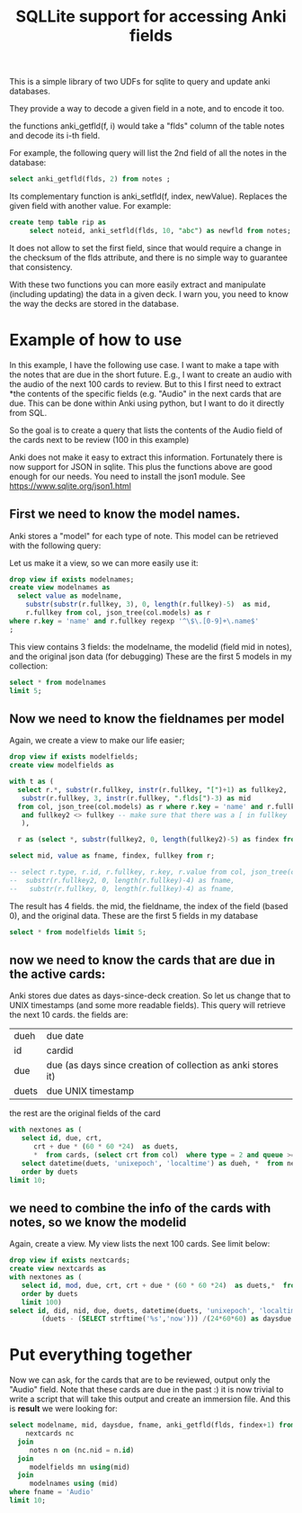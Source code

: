 #+STARTUP: showall
#+STARTUP: lognotestate
#+TAGS: research(r) uvic(u) today(y) todo(t) cooking(c)
#+SEQ_TODO: TODO(t) STARTED(s) DEFERRED(r) CANCELLED(c) | WAITING(w) DELEGATED(d) APPT(a) DONE(d)
#+DRAWERS: HIDDEN STATE
#+ARCHIVE: %s_done::
#+TITLE: SQLLite support for  accessing Anki fields
#+CATEGORY:
#+PROPERTY: header-args:sql             :engine postgresql  :exports both :cmdline csc370
#+PROPERTY: header-args:sqlite          :db /tmp/collection.anki2  :colnames yes
#+PROPERTY: header-args:C++             :results output :flags -std=c++14 -Wall --pedantic -Werror
#+PROPERTY: header-args:R               :results output  :colnames yes
#+OPTIONS: ^:nil




This is a simple library of two UDFs for sqlite to query and update anki databases.

They provide a way to decode a given field in a note, and to encode it too.

the functions anki_getfld(f, i) would take a "flds" column of the table notes and decode its i-th field.

For example, the following query will list the 2nd field of all the notes in the database:

#+begin_src sql
select anki_getfld(flds, 2) from notes ;
#+end_src


Its complementary function is anki_setfld(f, index, newValue). Replaces the given field with another value. For example:

#+begin_src sql
create temp table rip as
     select noteid, anki_setfld(flds, 10, "abc") as newfld from notes;
#+end_src

It does not allow to set the first field, since that would require a change in the checksum of the flds attribute, and
there is no simple way to guarantee that consistency.

With these two functions you can more easily extract and manipulate (including updating) the data in a given deck.  I
warn you, you need to know the way the decks are stored in the database.


* Example of how to use

In this example, I have the following use case. I want to make a tape with the notes that are due in the short future.
E.g., I want to create an audio with the audio of the next 100 cards to review. But to this I first need to extract
*the contents of the specific fields (e.g. "Audio" in the next cards that are due. This can be done within Anki using
python, but I want to do it directly from SQL.

So the goal is to create a query that lists the contents of the Audio field of the cards next to be review (100 in this example)


Anki does not make it easy to extract this information. Fortunately there is now support for
JSON in sqlite. This plus the functions above are good enough for our needs. You need to install the json1 module. See
https://www.sqlite.org/json1.html

** First we need to know the model names.

Anki stores a "model" for each type of note. This model can be retrieved with the following query:

Let us make it a view, so we can more easily use it:

#+begin_src sqlite
drop view if exists modelnames;
create view modelnames as
  select value as modelname,
    substr(substr(r.fullkey, 3), 0, length(r.fullkey)-5)  as mid,
    r.fullkey from col, json_tree(col.models) as r
where r.key = 'name' and r.fullkey regexp '^\$\.[0-9]+\.name$'
;
#+end_src

#+RESULTS:

This view contains 3 fields: the modelname, the modelid (field mid in notes),
and the original json data (for debugging) These are the first 5 models in my
collection:

#+begin_src sqlite
select * from modelnames
limit 5;
#+end_src

#+RESULTS:
| modelname                                          |           mid | fullkey              |
|----------------------------------------------------+---------------+----------------------|
| 2. Mnemonics (For Radicals) [2-28-15 Radical Deck] | 1408314099568 | $.1408314099568.name |
| core10k                                            | 1489429491730 | $.1489429491730.name |
| fluentForever                                      | 1481407448472 | $.1481407448472.name |
| NihongoShark.com: JLPT Cramming Deck               | 1433470889348 | $.1433470889348.name |
| Voiced                                             | 1342699555444 | $.1342699555444.name |

** Now we need to know the fieldnames per model

Again, we create a view to make our life easier;

   #+begin_src sqlite
drop view if exists modelfields;
create view modelfields as

with t as (
  select r.*, substr(r.fullkey, instr(r.fullkey, "[")+1) as fullkey2,
   substr(r.fullkey, 3, instr(r.fullkey, ".flds[")-3) as mid
  from col, json_tree(col.models) as r where r.key = 'name' and r.fullkey regexp 'flds\[[0-9]\]'
   and fullkey2 <> fullkey -- make sure that there was a [ in fullkey
   ),

  r as (select *, substr(fullkey2, 0, length(fullkey2)-5) as findex from t)

select mid, value as fname, findex, fullkey from r;

-- select r.type, r.id, r.fullkey, r.key, r.value from col, json_tree(col.models) as r where r.key = 'name';
--  substr(r.fullkey2, 0, length(r.fullkey)-4) as fname,
--   substr(r.fullkey, 0, length(r.fullkey)-4) as fname,

     #+end_src
   #+end_src

The result has 4 fields. the mid, the fieldname, the index of the field (based 0), and the original data. These are the first 5 fields in my database

#+begin_src sqlite
select * from modelfields limit 5;
#+end_src

#+RESULTS:
|           mid | fname                                                        | findex | fullkey                      |
|---------------+--------------------------------------------------------------+--------+------------------------------|
| 1408314099568 | Radical (口, 厂)                                             |      0 | $.1408314099568.flds[0].name |
| 1408314099568 | Mnemonic Image (Soccer ball, alligator mouth. Use a picture) |      1 | $.1408314099568.flds[1].name |
| 1408314099568 | strokes                                                      |      2 | $.1408314099568.flds[2].name |
| 1408314099568 | (Optional) Example words/pictures for this radical (古, 原)  |      3 | $.1408314099568.flds[3].name |
| 1408314099568 | Optional: Stroke Order Diagram                               |      4 | $.1408314099568.flds[4].name |

** now we need to know the cards that are due in the active cards:

Anki stores due dates as days-since-deck creation. So let us change that to
UNIX timestamps (and some more readable fields). This query will
retrieve the next 10 cards. the fields are:

| dueh  | due date                                                     |
| id    | cardid                                                       |
| due   | due (as days since creation of collection as anki stores it) |
| duets | due UNIX timestamp                                           |

the rest are the original fields of the card

#+begin_src sqlite
with nextones as (
   select id, due, crt,
      crt + due * (60 * 60 *24)  as duets,
      *  from cards, (select crt from col)  where type = 2 and queue >= 0)
   select datetime(duets, 'unixepoch', 'localtime') as dueh, *  from nextones
   order by duets
limit 10;
#+end_src

#+RESULTS:
| dueh                |            id | due |        crt |      duets |          id:1 |           nid |           did | ord |        mod | usn | type | queue | due:1 | ivl | factor | reps | lapses | left | odue | odid | flags | data |      crt:1 |
|---------------------+---------------+-----+------------+------------+---------------+---------------+---------------+-----+------------+-----+------+-------+-------+-----+--------+------+--------+------+------+------+-------+------+------------|
| 2020-01-15 03:00:00 | 1492388968789 | 238 | 1558522800 | 1579086000 | 1492388968789 | 1492388939250 | 1561828200497 |   0 | 1578995576 | 920 |    2 |     2 |   238 |   2 |   2500 |    9 |      2 | 1001 |    0 |    0 |     0 |      | 1558522800 |
| 2020-01-15 03:00:00 | 1492392227891 | 238 | 1558522800 | 1579086000 | 1492392227891 | 1492392219618 | 1561828200497 |   0 | 1575981589 | 876 |    2 |     2 |   238 |  36 |   2500 |   35 |      7 | 1001 |    0 |    0 |     0 |      | 1558522800 |
| 2020-01-15 03:00:00 | 1492392979488 | 238 | 1558522800 | 1579086000 | 1492392979488 | 1492392874810 | 1561828200497 |   0 | 1571985356 | 779 |    2 |     2 |   238 |  83 |   2500 |   16 |      3 | 1001 |    0 |    0 |     0 |      | 1558522800 |
| 2020-01-15 03:00:00 | 1492394184402 | 238 | 1558522800 | 1579086000 | 1492394184402 | 1492394153164 | 1561828200497 |   0 | 1578995619 | 920 |    2 |     2 |   238 |   2 |   2500 |   20 |      6 | 1001 |    0 |    0 |     0 |      | 1558522800 |
| 2020-01-15 03:00:00 | 1492394655713 | 238 | 1558522800 | 1579086000 | 1492394655713 | 1492394644347 | 1561828200497 |   0 | 1578995642 | 920 |    2 |     2 |   238 |   2 |   2500 |   14 |      4 | 1001 |    0 |    0 |     0 |      | 1558522800 |
| 2020-01-15 03:00:00 | 1492395129747 | 238 | 1558522800 | 1579086000 | 1492395129747 | 1492395114352 | 1561828200497 |   0 | 1573460713 | 822 |    2 |     2 |   238 |  66 |   2500 |   18 |      3 | 1001 |    0 |    0 |     0 |      | 1558522800 |
| 2020-01-15 03:00:00 | 1492396075467 | 238 | 1558522800 | 1579086000 | 1492396075467 | 1492396032614 | 1561828200497 |   0 | 1576079580 | 877 |    2 |     2 |   238 |  35 |   2500 |   44 |      8 | 1001 |    0 |    0 |     0 |      | 1558522800 |
| 2020-01-15 03:00:00 | 1492396940431 | 238 | 1558522800 | 1579086000 | 1492396940431 | 1492396896890 | 1561828200497 |   0 | 1576916140 | 883 |    2 |     2 |   238 |  26 |   2500 |   30 |      6 | 1001 |    0 |    0 |     0 |      | 1558522800 |
| 2020-01-15 03:00:00 | 1492398038673 | 238 | 1558522800 | 1579086000 | 1492398038673 | 1492398023585 | 1561828200497 |   0 | 1578995561 | 920 |    2 |     2 |   238 |   2 |   2500 |   12 |      2 | 1001 |    0 |    0 |     0 |      | 1558522800 |
| 2020-01-15 03:00:00 | 1492399197065 | 238 | 1558522800 | 1579086000 | 1492399197065 | 1492399168104 | 1561828200497 |   0 | 1578995591 | 920 |    2 |     2 |   238 |   2 |   2500 |   10 |      2 | 1001 |    0 |    0 |     0 |      | 1558522800 |

** we need to combine the info of the cards with notes, so we know the modelid


Again, create a view. My view lists the next 100 cards. See limit below:

#+begin_src sqlite
drop view if exists nextcards;
create view nextcards as
with nextones as (
   select id, mod, due, crt, crt + due * (60 * 60 *24)  as duets,*  from cards, (select crt from col)  where type = 2 and queue >= 0
   order by duets
   limit 100)
select id, did, nid, due, duets, datetime(duets, 'unixepoch', 'localtime') as dueh,
        (duets - (SELECT strftime('%s','now'))) /(24*60*60) as daysdue  from nextones;
#+end_src

#+RESULTS:
#+begin_src sqlite
select * from nextcards limit 10;
#+end_src

#+RESULTS:
|            id |           did |           nid | due |      duets | dueh                | daysdue |
|---------------+---------------+---------------+-----+------------+---------------------+---------|
| 1492388968789 | 1561828200497 | 1492388939250 | 238 | 1579086000 | 2020-01-15 03:00:00 |      -2 |
| 1492392227891 | 1561828200497 | 1492392219618 | 238 | 1579086000 | 2020-01-15 03:00:00 |      -2 |
| 1492392979488 | 1561828200497 | 1492392874810 | 238 | 1579086000 | 2020-01-15 03:00:00 |      -2 |
| 1492394184402 | 1561828200497 | 1492394153164 | 238 | 1579086000 | 2020-01-15 03:00:00 |      -2 |
| 1492394655713 | 1561828200497 | 1492394644347 | 238 | 1579086000 | 2020-01-15 03:00:00 |      -2 |
| 1492395129747 | 1561828200497 | 1492395114352 | 238 | 1579086000 | 2020-01-15 03:00:00 |      -2 |
| 1492396075467 | 1561828200497 | 1492396032614 | 238 | 1579086000 | 2020-01-15 03:00:00 |      -2 |
| 1492396940431 | 1561828200497 | 1492396896890 | 238 | 1579086000 | 2020-01-15 03:00:00 |      -2 |
| 1492398038673 | 1561828200497 | 1492398023585 | 238 | 1579086000 | 2020-01-15 03:00:00 |      -2 |
| 1492399197065 | 1561828200497 | 1492399168104 | 238 | 1579086000 | 2020-01-15 03:00:00 |      -2 |

* Put everything together

Now we can ask, for the cards that are to be reviewed, output only the "Audio"  field. Note that these cards are due in the past :)
it is now trivial to write a script that will take this output and create an immersion file. And this is *result* we were looking for:

#+begin_src sqlite
select modelname, mid, daysdue, fname, anki_getfld(flds, findex+1) from
    nextcards nc
  join
     notes n on (nc.nid = n.id)
  join
     modelfields mn using(mid)
  join
     modelnames using (mid)
where fname = 'Audio'
limit 10;
#+end_src

#+RESULTS:
| modelname     |           mid | daysdue | fname | anki_getfld(flds, findex+1) |
|---------------+---------------+---------+-------+-----------------------------|
| fluentForever | 1481407448472 |      -2 | Audio | [sound:けつえき.mp3]        |
| fluentForever | 1481407448472 |      -2 | Audio | [sound:顔.mp3]<br>          |
| fluentForever | 1481407448472 |      -2 | Audio | [sound:したがう.mp3]        |
| fluentForever | 1481407448472 |      -2 | Audio | [sound:じごく.mp3]          |
| fluentForever | 1481407448472 |      -2 | Audio | [sound:しま.mp3]            |
| fluentForever | 1481407448472 |      -2 | Audio | [sound:べんごし.mp3]        |
| fluentForever | 1481407448472 |      -2 | Audio | [sound:いちば.mp3]          |
| fluentForever | 1481407448472 |      -2 | Audio | [sound:りんじん.mp3]        |
| fluentForever | 1481407448472 |      -2 | Audio | [sound:しはらう.mp3]        |
| fluentForever | 1481407448472 |      -2 | Audio | [sound:しゅうきょう.mp3]    |
